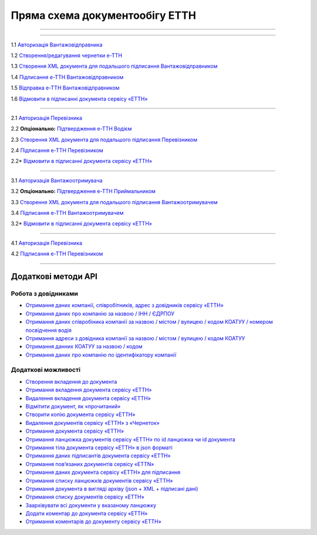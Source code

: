 Пряма схема документообігу ЕТТН
#############################################################

.. role:: red

.. role:: underline

.. role:: green

.. role:: purple

----------------------------------------------------

.. image:: pics/ETTN_API_work_16.png
   :align: center

----------------------------------------------------

.. image:: pics/ETTN_API_work_09.png
   :height: 31px
   :width: 31px

1.1 `Авторизація Вантажовідправника <https://wiki.edin.ua/uk/latest/API_ETTN/Methods/Authorization.html>`__

1.2 `Створення/редагування чернетки е-ТТН <https://wiki.edin.ua/uk/latest/API_ETTN/Methods/CreateConsignorETTN.html>`__

1.3 `Створення XML документа для подальшого підписання Вантажовідправником <https://wiki.edin.ua/uk/latest/API_ETTN/Methods/CreateEttnV2XML.html>`__

1.4 `Підписання е-ТТН Вантажовідправником <https://wiki.edin.ua/uk/latest/API_ETTN/Methods/SaveEttnV2Sign.html>`__

1.5 `Відправка е-ТТН Вантажовідправником <https://wiki.edin.ua/uk/latest/API_ETTN/Methods/DocSend.html>`__

.. image:: pics/ETTN_API_work_10.png
   :height: 31px
   :width: 31px

1.6 `Відмовити в підписанні документа сервісу «ЕТТН» <https://wiki.edin.ua/uk/latest/API_ETTN/Methods/DocReject.html>`__

-----------------------------------------------

.. image:: pics/ETTN_API_work_11.png
   :height: 31px
   :width: 31px

2.1 `Авторизація Перевізника <https://wiki.edin.ua/uk/latest/API_ETTN/Methods/Authorization.html>`__

2.2 **Опціонально:** `Підтвердження е-ТТН Водієм <https://wiki.edin.ua/uk/latest/API_ETTN/Methods/DocConfirm.html>`__

2.3 `Створення XML документа для подальшого підписання Перевізником <https://wiki.edin.ua/uk/latest/API_ETTN/Methods/CreateEttnV2XML.html>`__

2.4 `Підписання е-ТТН Перевізником <https://wiki.edin.ua/uk/latest/API_ETTN/Methods/SaveEttnV2Sign.html>`__

.. image:: pics/ETTN_API_work_12.png
   :height: 31px
   :width: 31px

2.2* `Відмовити в підписанні документа сервісу «ЕТТН» <https://wiki.edin.ua/uk/latest/API_ETTN/Methods/DocReject.html>`__

-----------------------------------------------

.. image:: pics/ETTN_API_work_13.png
   :height: 31px
   :width: 31px

3.1 `Авторизація Вантажоотримувача <https://wiki.edin.ua/uk/latest/API_ETTN/Methods/Authorization.html>`__

3.2 **Опціонально:** `Підтвердження е-ТТН Приймальником <https://wiki.edin.ua/uk/latest/API_ETTN/Methods/DocConfirm.html>`__

3.3 `Створення XML документа для подальшого підписання Вантажоотримувачем <https://wiki.edin.ua/uk/latest/API_ETTN/Methods/CreateEttnV2XML.html>`__

3.4 `Підписання е-ТТН Вантажоотримувачем <https://wiki.edin.ua/uk/latest/API_ETTN/Methods/SaveEttnV2Sign.html>`__

.. image:: pics/ETTN_API_work_14.png
   :height: 31px
   :width: 31px

3.2* `Відмовити в підписанні документа сервісу «ЕТТН» <https://wiki.edin.ua/uk/latest/API_ETTN/Methods/DocReject.html>`__

-----------------------------------------------

.. image:: pics/ETTN_API_work_15.png
   :height: 31px
   :width: 31px

4.1 `Авторизація Перевізника <https://wiki.edin.ua/uk/latest/API_ETTN/Methods/Authorization.html>`__

4.2 `Підписання е-ТТН Перевізником <https://wiki.edin.ua/uk/latest/API_ETTN/Methods/SaveEttnV2Sign.html>`__

-----------------------------------------------

**Додаткові методи API**
=============================

Робота з довідниками
-------------------------------

* `Отримання даних компанії, співробітників, адрес з довідників сервісу «ЕТТН» <https://wiki.edin.ua/uk/latest/API_ETTN/Methods/ExtraData.html>`__
* `Отримання даних про компанію за назвою / ІНН / ЄДРПОУ <https://wiki.edin.ua/uk/latest/API_ETTN/Methods/CompanySearch.html>`__
* `Отримання даних співробіника компанії за назвою / містом / вулицею / кодом КОАТУУ / номером посвідчення водія <https://wiki.edin.ua/uk/latest/API_ETTN/Methods/EmployeesSearch.html>`__
* `Отримання адреси з довідника компанії за назвою / містом / вулицею / кодом КОАТУУ <https://wiki.edin.ua/uk/latest/API_ETTN/Methods/AddressesSearch.html>`__
* `Отримання данних КОАТУУ за назвою / кодом <https://wiki.edin.ua/uk/latest/API_ETTN/Methods/KoatuuSearch.html>`__
* `Отримання даних про компанію по ідентифікатору компанії <https://wiki.edin.ua/uk/latest/API_ETTN/Methods/GetCompany.html>`__

Додаткові можливості
---------------------------

* `Створення вкладення до документа <https://wiki.edin.ua/uk/latest/API_ETTN/Methods/CreateDocAttachment.html>`__
* `Отримання вкладення документа сервісу «ЕТТН» <https://wiki.edin.ua/uk/latest/API_ETTN/Methods/GetDocAttachment.html>`__
* `Видалення вкладення документа сервісу «ЕТТН» <https://wiki.edin.ua/uk/latest/API_ETTN/Methods/DelDocAttachment.html>`__
* `Відмітити документ, як «прочитаний» <https://wiki.edin.ua/uk/latest/API_ETTN/Methods/MarkDocumentAsRead.html>`__
* `Створити копію документа сервісу «ЕТТН» <https://wiki.edin.ua/uk/latest/API_ETTN/Methods/DocClone.html>`__
* `Видалення документів сервісу «ЕТТН» з «Чернеток» <https://wiki.edin.ua/uk/latest/API_ETTN/Methods/DelDocs.html>`__
* `Отримання документа сервісу «ЕТТН» <https://wiki.edin.ua/uk/latest/API_ETTN/Methods/GetDoc.html>`__
* `Отримання ланцюжка документів сервісу «ЕТТН» по id ланцюжка чи id документа <https://wiki.edin.ua/uk/latest/API_ETTN/Methods/GetChain.html>`__
* `Отримання тіла документа сервісу «ЕТТН» в json форматі <https://wiki.edin.ua/uk/latest/API_ETTN/Methods/GetDocBody.html>`__
* `Отримання даних підписантів документа сервісу «ЕТТН» <https://wiki.edin.ua/uk/latest/API_ETTN/Methods/GetSignersInfo.html>`__
* `Отримання пов’язаних документів сервісу «ETTN» <https://wiki.edin.ua/uk/latest/API_ETTN/Methods/GetLinks.html>`__
* `Отримання даних документа сервісу «ЕТТН» для підписання <https://wiki.edin.ua/uk/latest/API_ETTN/Methods/GetTicket.html>`__
* `Отримання списку ланцюжків документів сервісу «ЕТТН» <https://wiki.edin.ua/uk/latest/API_ETTN/Methods/GetChainsList.html>`__
* `Отримання документа в вигляді архіву (json + XML + підписані дані) <https://wiki.edin.ua/uk/latest/API_ETTN/Methods/GetDocArchive.html>`__
* `Отримання списку документів сервісу «ЕТТН» <https://wiki.edin.ua/uk/latest/API_ETTN/Methods/GetDocList.html>`__
* `Заархівувати всі документи у вказаному ланцюжку <https://wiki.edin.ua/uk/latest/API_ETTN/Methods/ArcChains.html>`__
* `Додати коментар до документа сервісу «ЕТТН» <https://wiki.edin.ua/uk/latest/API_ETTN/Methods/AddComment.html>`__
* `Отримання коментарів до документу сервісу «ЕТТН» <https://wiki.edin.ua/uk/latest/API_ETTN/Methods/GetComments.html>`__